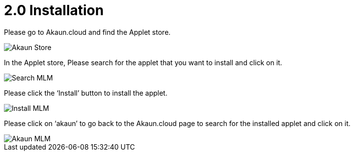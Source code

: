 [#h3_mlm-admin-applet_installation]
= 2.0 Installation

Please go to Akaun.cloud and find the Applet store.

image::AkaunStore.png[Akaun Store, align = "center"]

In the Applet store, Please search for the applet that you want to install and click on it.

image::SearchMLM.png[Search MLM, align = "center"]

Please click the ‘Install’ button to install the applet.

image::InstallhMLM.png[Install MLM, align = "center"]

Please click on ‘akaun’ to go back to the Akaun.cloud page to search for the installed applet and click on it.

image::AkaunMLMSearch.png[Akaun MLM, align = "center"]
